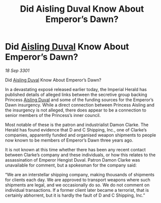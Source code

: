 :PROPERTIES:
:ID:       01d5ab54-238c-4f1d-b6a6-b4ccb20049e8
:END:
#+title: Did Aisling Duval Know About Emperor’s Dawn?
#+filetags: :3301:Empire:galnet:

* Did [[id:b402bbe3-5119-4d94-87ee-0ba279658383][Aisling Duval]] Know About Emperor’s Dawn?

/18 Sep 3301/

Did [[id:b402bbe3-5119-4d94-87ee-0ba279658383][Aisling Duval]] Know About Emperor’s Dawn? 
 
In a devastating exposé released earlier today, the Imperial Herald has published details of alleged links between the secretive group backing Princess [[id:b402bbe3-5119-4d94-87ee-0ba279658383][Aisling Duval]] and some of the funding sources for the Emperor’s Dawn insurgency. While a direct connection between Princess Aisling and the insurgency is not alleged, there does appear to be a connection to senior members of the Princess’s inner council. 

Most notable of these is the patron and industrialist Damon Clarke. The Herald has found evidence that D and C Shipping, Inc., one of Clarke’s companies, apparently funded and organised weapon shipments to people now known to be members of Emperor’s Dawn three years ago. 

It is not known at this time whether there has been any recent contact between Clarke’s company and these individuals, or how this relates to the assassination of Emperor Hengist Duval. Patron Damon Clarke was unavailable for comment, but a spokesman for the company said: 

“We are an interstellar shipping company, making thousands of shipments for clients each day. We are approved to transport weapons where such shipments are legal, and we occasionally do so. We do not comment on individual transactions. If a former client later became a terrorist, that is certainly abhorrent, but it is hardly the fault of D and C Shipping, Inc.”
